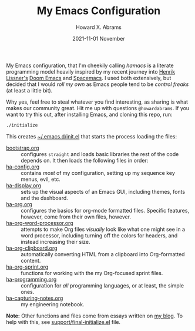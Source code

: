 #+TITLE:  My Emacs Configuration
#+AUTHOR: Howard X. Abrams
#+EMAIL:  howard.abrams@gmail.com
#+DATE:   2021-11-01 November
#+TAGS:   emacs

My Emacs configuration, that I'm cheekily calling /hamacs/ is a literate programming model heavily inspired by my recent journey into [[https://www.youtube.com/watch?v=LKegZI9vWUU][Henrik Lissner's]] [[https://github.com/hlissner/doom-emacs][Doom Emacs]] and [[https://www.spacemacs.org/][Spacemacs]]. I used both extensively, but decided that I would /roll my own/ as Emacs people tend to be /control freaks/ (at least a little bit).

Why yes, feel free to steal whatever you find interesting, as sharing is what makes our community great. Hit me up with questions =@howardabrams=. If you want to try this out, after installing Emacs, and cloning this repo, run:
#+BEGIN_SRC sh
./initialize
#+END_SRC
This creates [[file:~/.emacs.d/init.el][~/.emacs.d/init.el]] that starts the process loading the files:

  - [[file:bootstrap.org][bootstrap.org]] :: configures =straight= and loads basic libraries the rest of the code depends on. It then loads the following files in order:
  - [[file:ha-config.org][ha-config.org]] :: contains /most/ of my configuration, setting up my sequence key menus, evil, etc.
  - [[file:ha-display.org][ha-display.org]] :: sets up the visual aspects of an Emacs GUI, including themes, fonts and the dashboard.
  - [[file:ha-org.org][ha-org.org]] :: configures the basics for org-mode formatted files. Specific features, however, come from their own files, however.
  - [[file:ha-org-word-processor.org][ha-org-word-processor.org]] :: attempts to make Org files /visually/ look like what one might see in a word processor, including turning off the colors for headers, and instead increasing their size.
  - [[file:ha-org-clipboard.org][ha-org-clipboard.org]] :: automatically converting HTML from a clipboard into Org-formatted content.
  - [[file:ha-org-sprint.org][ha-org-sprint.org]] :: functions for working with the my Org-focused sprint files.
  - [[file:ha-programming.org][ha-programming.org]] :: configuration for /all/ programming languages, or at least, the simple ones.
  - [[file:ha-capturing-notes.org][ha-capturing-notes.org]] :: my engineering notebook.

*Note:* Other functions and files come from essays written on [[http://www.howardism.org][my blog]]. To help with this, see [[file:support/final-initialize.el][support/final-initialize.el]] file.
